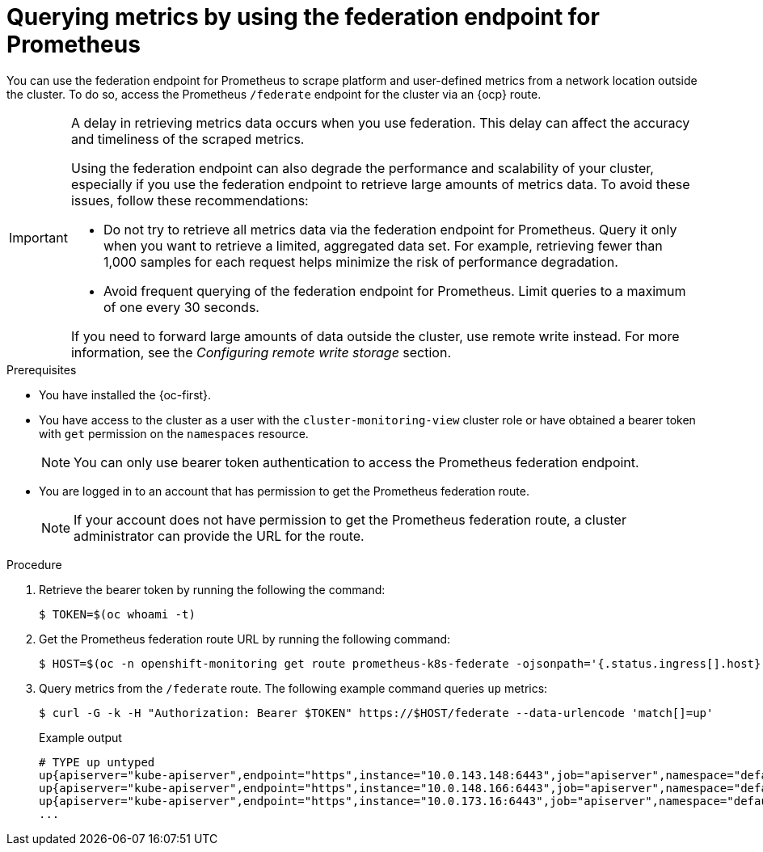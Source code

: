 // Module included in the following assemblies:
//
// * observability/monitoring/accessing-third-party-monitoring-apis.adoc

:_mod-docs-content-type: PROCEDURE
[id="monitoring-querying-metrics-by-using-the-federation-endpoint-for-prometheus_{context}"]
= Querying metrics by using the federation endpoint for Prometheus

You can use the federation endpoint for Prometheus to scrape platform and user-defined metrics from a network location outside the cluster.
To do so, access the Prometheus `/federate` endpoint for the cluster via an {ocp} route.

[IMPORTANT]
====
A delay in retrieving metrics data occurs when you use federation.
This delay can affect the accuracy and timeliness of the scraped metrics.

Using the federation endpoint can also degrade the performance and scalability of your cluster, especially if you use the federation endpoint to retrieve large amounts of metrics data.
To avoid these issues, follow these recommendations:

* Do not try to retrieve all metrics data via the federation endpoint for Prometheus.
Query it only when you want to retrieve a limited, aggregated data set.
For example, retrieving fewer than 1,000 samples for each request helps minimize the risk of performance degradation.

* Avoid frequent querying of the federation endpoint for Prometheus.
Limit queries to a maximum of one every 30 seconds.

If you need to forward large amounts of data outside the cluster, use remote write instead. For more information, see the _Configuring remote write storage_ section.
====

.Prerequisites

* You have installed the {oc-first}.
* You have access to the cluster as a user with the `cluster-monitoring-view` cluster role or have obtained a bearer token with `get` permission on the `namespaces` resource.
+
[NOTE]
====
You can only use bearer token authentication to access the Prometheus federation endpoint.
====

* You are logged in to an account that has permission to get the Prometheus federation route.
+
[NOTE]
====
If your account does not have permission to get the Prometheus federation route, a cluster administrator can provide the URL for the route.
====

.Procedure

. Retrieve the bearer token by running the following the command:
+
[source,terminal]
----
$ TOKEN=$(oc whoami -t)
----

. Get the Prometheus federation route URL by running the following command:
+
[source,terminal]
----
$ HOST=$(oc -n openshift-monitoring get route prometheus-k8s-federate -ojsonpath='{.status.ingress[].host}')
----

. Query metrics from the `/federate` route.
The following example command queries `up` metrics:
+
[source,terminal]
----
$ curl -G -k -H "Authorization: Bearer $TOKEN" https://$HOST/federate --data-urlencode 'match[]=up'
----
+
.Example output
+
[source,terminal]
----
# TYPE up untyped
up{apiserver="kube-apiserver",endpoint="https",instance="10.0.143.148:6443",job="apiserver",namespace="default",service="kubernetes",prometheus="openshift-monitoring/k8s",prometheus_replica="prometheus-k8s-0"} 1 1657035322214
up{apiserver="kube-apiserver",endpoint="https",instance="10.0.148.166:6443",job="apiserver",namespace="default",service="kubernetes",prometheus="openshift-monitoring/k8s",prometheus_replica="prometheus-k8s-0"} 1 1657035338597
up{apiserver="kube-apiserver",endpoint="https",instance="10.0.173.16:6443",job="apiserver",namespace="default",service="kubernetes",prometheus="openshift-monitoring/k8s",prometheus_replica="prometheus-k8s-0"} 1 1657035343834
...
----
